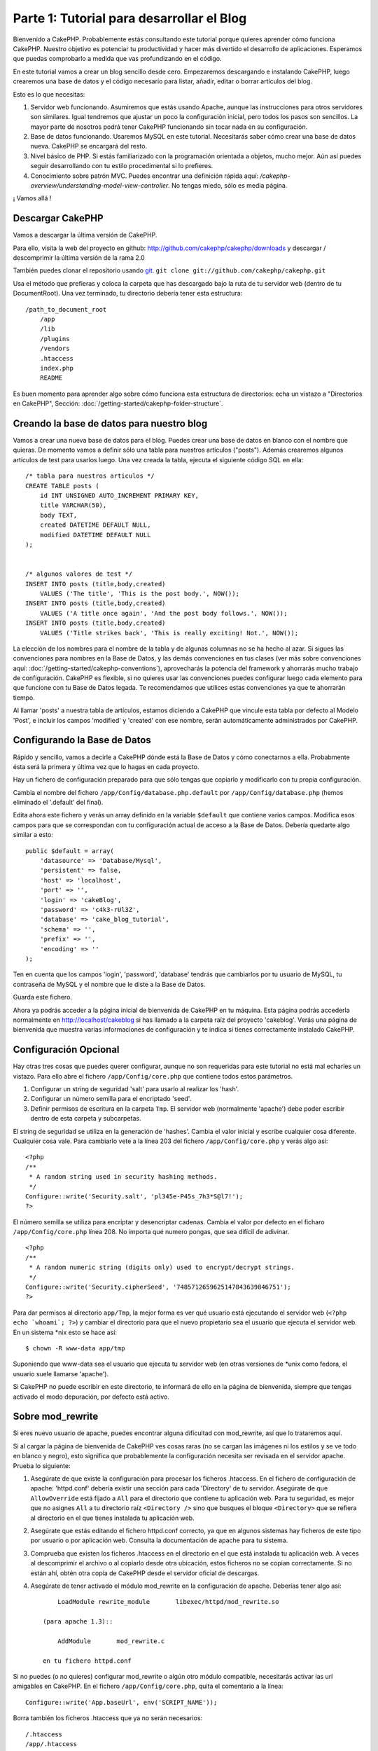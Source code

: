#####
Parte 1: Tutorial para desarrollar el Blog
#####

Bienvenido a CakePHP. Probablemente estás consultando este tutorial porque quieres aprender cómo funciona CakePHP. Nuestro objetivo es potenciar tu productividad y hacer más divertido el desarrollo de aplicaciones. Esperamos que puedas comprobarlo a medida que vas profundizando en el código.

En este tutorial vamos a crear un blog sencillo desde cero.
Empezaremos descargando e instalando CakePHP, luego crearemos una base de datos y el código necesario para listar, añadir, editar o borrar artículos del blog.

Esto es lo que necesitas:

#. Servidor web funcionando. Asumiremos que estás usando Apache, aunque las instrucciones para otros servidores son similares. Igual tendremos que ajustar un poco la configuración inicial, pero todos los pasos son sencillos. La mayor parte de nosotros podrá tener CakePHP funcionando sin tocar nada en su configuración.

#. Base de datos funcionando. Usaremos MySQL en este tutorial. Necesitarás saber cómo crear una base de datos nueva. CakePHP se encargará del resto.

#. Nivel básico de PHP. Si estás familiarizado con la programación orientada a objetos, mucho mejor. Aún así puedes seguir desarrollando con tu estilo procedimental si lo prefieres.

#. Conocimiento sobre patrón MVC. Puedes encontrar una definición rápida aquí: `/cakephp-overview/understanding-model-view-controller`. No tengas miedo, sólo es media página. 

¡ Vamos allá !

Descargar CakePHP
=================

Vamos a descargar la última versión de CakePHP.

Para ello, visita la web del proyecto en github:
`http://github.com/cakephp/cakephp/downloads <http://github.com/cakephp/cakephp/downloads>`_ y descargar / descomprimir la última versión de la rama 2.0

También puedes clonar el repositorio usando 
`git <http://git-scm.com/>`_.
``git clone git://github.com/cakephp/cakephp.git``

Usa el método que prefieras y coloca la carpeta que has descargado bajo la ruta de tu servidor web (dentro de tu DocumentRoot). Una vez terminado, tu directorio debería tener esta estructura:

::

    /path_to_document_root
        /app
        /lib
        /plugins
        /vendors
        .htaccess
        index.php
        README

Es buen momento para aprender algo sobre cómo funciona esta estructura de directorios: echa un vistazo a "Directorios en CakePHP", Sección: :doc:`/getting-started/cakephp-folder-structure`.

Creando la base de datos para nuestro blog
==========================================

Vamos a crear una nueva base de datos para el blog.
Puedes crear una base de datos en blanco con el nombre que quieras. De momento vamos a definir sólo una tabla para nuestros artículos ("posts"). Además crearemos algunos artículos de test para usarlos luego.
Una vez creada la tabla, ejecuta el siguiente código SQL en ella:

::

    /* tabla para nuestros articulos */
    CREATE TABLE posts (
        id INT UNSIGNED AUTO_INCREMENT PRIMARY KEY,
        title VARCHAR(50),
        body TEXT,
        created DATETIME DEFAULT NULL,
        modified DATETIME DEFAULT NULL
    );
    
     
    /* algunos valores de test */
    INSERT INTO posts (title,body,created)
        VALUES ('The title', 'This is the post body.', NOW());
    INSERT INTO posts (title,body,created)
        VALUES ('A title once again', 'And the post body follows.', NOW());
    INSERT INTO posts (title,body,created)
        VALUES ('Title strikes back', 'This is really exciting! Not.', NOW());

La elección de los nombres para el nombre de la tabla y de algunas columnas no se ha hecho al azar. Si sigues las convenciones para nombres en la Base de Datos, y las demás convenciones en tus clases (ver más sobre convenciones aquí: :doc:`/getting-started/cakephp-conventions`), aprovecharás la potencia del framework y ahorrarás mucho trabajo de configuración.
CakePHP es flexible, si no quieres usar las convenciones puedes configurar luego cada elemento para que funcione con tu Base de Datos legada. Te recomendamos que utilices estas convenciones ya que te ahorrarán tiempo.

Al llamar 'posts' a nuestra tabla de artículos, estamos diciendo a CakePHP que vincule esta tabla por defecto al Modelo 'Post', e incluir los campos 'modified' y 'created' con ese nombre, serán automáticamente administrados por CakePHP.

Configurando la Base de Datos
==============================

Rápido y sencillo, vamos a decirle a CakePHP dónde está la Base de Datos y cómo conectarnos a ella. Probabmente ésta será la primera y última vez que lo hagas en cada proyecto.

Hay un fichero de configuración preparado para que sólo tengas que copiarlo y modificarlo con tu propia configuración.

Cambia el nombre del fichero ``/app/Config/database.php.default`` por ``/app/Config/database.php`` (hemos eliminado el '.default' del final).

Edita ahora este fichero y verás un array definido en la variable ``$default`` que contiene varios campos. Modifica esos campos para que se correspondan con tu configuración actual de acceso a la Base de Datos. Debería quedarte algo similar a esto:

::

    public $default = array(
        'datasource' => 'Database/Mysql',
        'persistent' => false,
        'host' => 'localhost',
        'port' => '',
        'login' => 'cakeBlog',
        'password' => 'c4k3-rUl3Z',
        'database' => 'cake_blog_tutorial',
        'schema' => '',
        'prefix' => '',
        'encoding' => ''
    );

Ten en cuenta que los campos 'login', 'password', 'database' tendrás que cambiarlos por tu usuario de MySQL, tu contraseña de MySQL y el nombre que le diste a la Base de Datos.

Guarda este fichero.

Ahora ya podrás acceder a la página inicial de bienvenida de CakePHP en tu máquina. Esta página podrás accederla normalmente en http://localhost/cakeblog si has llamado a la carpeta raíz del proyecto 'cakeblog'. Verás una página de bienvenida que muestra varias informaciones de configuración y te indica si tienes correctamente instalado CakePHP.

Configuración Opcional
======================

Hay otras tres cosas que puedes querer configurar, aunque no son requeridas para este tutorial no está mal echarles un vistazo. Para ello abre el fichero ``/app/Config/core.php`` que contiene todos estos parámetros.

#. Configurar un string de seguridad 'salt' para usarlo al realizar los 'hash'. 

#. Configurar un número semilla para el encriptado 'seed'.

#. Definir permisos de escritura en la carpeta ``Tmp``. El servidor web (normalmente 'apache') debe poder escribir dentro de esta carpeta y subcarpetas.

El string de seguridad se utiliza en la generación de 'hashes'. Cambia el valor inicial y escribe cualquier cosa diferente. Cualquier cosa vale. Para cambiarlo vete a la línea 203 del fichero ``/app/Config/core.php`` y verás algo así:

::

    <?php
    /**
     * A random string used in security hashing methods.
     */
    Configure::write('Security.salt', 'pl345e-P45s_7h3*S@l7!');
    ?>

El número semilla se utiliza para encriptar y desencriptar cadenas. Cambia el valor por defecto en el ficharo ``/app/Config/core.php`` línea 208. No importa qué numero pongas, que sea difícil de adivinar.

::

    <?php
    /**
     * A random numeric string (digits only) used to encrypt/decrypt strings.
     */
    Configure::write('Security.cipherSeed', '7485712659625147843639846751');
    ?>

Para dar permisos al directorio ``app/Tmp``, la mejor forma es ver qué usuario está ejecutando el servidor web (``<?php echo `whoami`; ?>``) y cambiar el directorio para que el nuevo propietario sea el usuario que ejecuta el servidor web.
En un sistema *nix esto se hace así:

::

        $ chown -R www-data app/tmp

Suponiendo que www-data sea el usuario que ejecuta tu servidor web (en otras versiones de *unix como fedora, el usuario suele llamarse 'apache').

Si CakePHP no puede escribir en este directorio, te informará de ello en la página de bienvenida, siempre que tengas activado el modo depuración, por defecto está activo.

Sobre mod\_rewrite
==================

Si eres nuevo usuario de apache, puedes encontrar alguna dificultad con mod\_rewrite, así que lo trataremos aquí.

Si al cargar la página de bienvenida de CakePHP ves cosas raras (no se cargan las imágenes ni los estilos y se ve todo en blanco y negro), esto significa que probablemente la configuración necesita ser revisada en el servidor apache. Prueba lo siguiente:


#. Asegúrate de que existe la configuración para procesar los ficheros .htaccess. En el fichero de configuración de apache: 'httpd.conf' debería existir una sección para cada 'Directory' de tu servidor. Asegúrate de que ``AllowOverride`` está fijado a ``All`` para el directorio que contiene tu aplicación web. Para tu seguridad, es mejor que no asignes ``All`` a tu directorio raíz ``<Directory />`` sino que busques el bloque ``<Directory>`` que se refiera al directorio en el que tienes instalada tu aplicación web.

#. Asegúrate que estás editando el fichero httpd.conf correcto, ya que en algunos sistemas hay ficheros de este tipo por usuario o por aplicación web. Consulta la documentación de apache para tu sistema.

#. Comprueba que existen los ficheros .htaccess en el directorio en el que está instalada tu aplicación web. A veces al descomprimir el archivo o al copiarlo desde otra ubicación, estos ficheros no se copian correctamente. Si no están ahí, obtén otra copia de CakePHP desde el servidor oficial de descargas.

#. Asegúrate de tener activado el módulo mod\_rewrite en la configuración de apache. Deberías tener algo así::

        LoadModule rewrite_module       libexec/httpd/mod_rewrite.so

    (para apache 1.3)::

        AddModule       mod_rewrite.c

    en tu fichero httpd.conf


Si no puedes (o no quieres) configurar mod\_rewrite o algún otro módulo compatible, necesitarás activar las url amigables en CakePHP. En el fichero ``/app/Config/core.php``, quita el comentario a la línea::

        Configure::write('App.baseUrl', env('SCRIPT_NAME'));

Borra también los ficheros .htaccess que ya no serán necesarios::

        /.htaccess
        /app/.htaccess
        /app/webroot/.htaccess


Esto hará que tus url sean así:
www.example.com/index.php/nombredelcontrolador/nombredelaaccion/parametro en vez de www.example.com/nombredelcontrolador/nombredelaaccion/parametro.

Si estás instalando CakePHP en otro servidor diferente a Apache, encontrarás instrucciones para que funcione la reescritura de URLs en la sección :doc:`/installation/advanced-installation`
